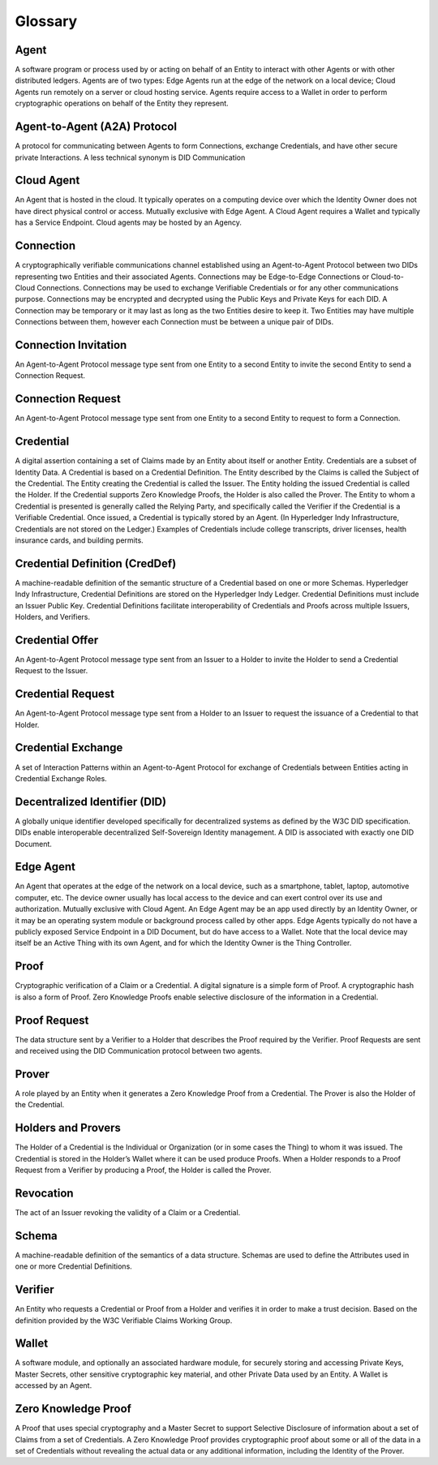 Glossary
========

Agent
^^^^^
A software program or process used by or acting on behalf of an Entity to interact
with other Agents or with other distributed ledgers. Agents 
are of two types: Edge Agents run at the edge of the network on a local device; 
Cloud Agents run remotely on a server or cloud hosting service. Agents require 
access to a Wallet in order to perform cryptographic operations on behalf of the Entity they represent.

Agent-to-Agent (A2A) Protocol
^^^^^^^^^^^^^^^^^^^^^^^^^^^^^
A protocol for communicating between Agents to form Connections, exchange Credentials,
and have other secure private Interactions. A less technical synonym is DID Communication



Cloud Agent
^^^^^^^^^^^
An Agent that is hosted in the cloud. It typically operates on a computing device over 
which the Identity Owner does not have direct physical control or access. Mutually 
exclusive with Edge Agent. A Cloud Agent requires a Wallet and typically has a Service 
Endpoint. Cloud agents may be hosted by an Agency.

Connection
^^^^^^^^^^
A cryptographically verifiable communications channel established using an Agent-to-Agent
Protocol between two DIDs representing two Entities and their associated Agents. Connections
may be Edge-to-Edge Connections or Cloud-to-Cloud Connections. Connections may be used to
exchange Verifiable Credentials or for any other communications purpose. Connections may 
be encrypted and decrypted using the Public Keys and Private Keys for each DID. A Connection 
may be temporary or it may last as long as the two Entities desire to keep it. Two Entities 
may have multiple Connections between them, however each Connection must be between a unique
pair of DIDs.

Connection Invitation
^^^^^^^^^^^^^^^^^^^^^
An Agent-to-Agent Protocol message type sent from one Entity to a second Entity to invite the 
second Entity to send a Connection Request.

Connection Request
^^^^^^^^^^^^^^^^^^
An Agent-to-Agent Protocol message type sent from one Entity to a second Entity to request to 
form a Connection.

Credential
^^^^^^^^^^
A digital assertion containing a set of Claims made by an Entity about itself or another 
Entity. Credentials are a subset of Identity Data. A Credential is based on a Credential 
Definition. The Entity described by the Claims is called the Subject of the Credential. The
Entity creating the Credential is called the Issuer. The Entity holding the issued Credential
is called the Holder. If the Credential supports Zero Knowledge Proofs, the Holder is also called
the Prover. The Entity to whom a Credential is presented is generally called the Relying Party,
and specifically called the Verifier if the Credential is a Verifiable Credential. Once issued,
a Credential is typically stored by an Agent. (In Hyperledger Indy Infrastructure, Credentials are not 
stored on the Ledger.) Examples of Credentials include college transcripts, driver licenses,
health insurance cards, and building permits.

Credential Definition (CredDef)
^^^^^^^^^^^^^^^^^^^^^^^^^^^^^^^
A machine-readable definition of the semantic structure of a Credential based on one or more Schemas.
Hyperledger Indy Infrastructure, Credential Definitions are stored on the Hyperledger Indy Ledger. Credential
Definitions must include an Issuer Public Key. Credential Definitions facilitate interoperability 
of Credentials and Proofs across multiple Issuers, Holders, and Verifiers.

Credential Offer
^^^^^^^^^^^^^^^^
An Agent-to-Agent Protocol message type sent from an Issuer to a Holder to invite the Holder 
to send a Credential Request to the Issuer.

Credential Request
^^^^^^^^^^^^^^^^^^
An Agent-to-Agent Protocol message type sent from a Holder to an Issuer to request the 
issuance of a Credential to that Holder.

Credential Exchange
^^^^^^^^^^^^^^^^^^^
A set of Interaction Patterns within an Agent-to-Agent Protocol for exchange of Credentials 
between Entities acting in Credential Exchange Roles.

Decentralized Identifier (DID)
^^^^^^^^^^^^^^^^^^^^^^^^^^^^^^
A globally unique identifier developed specifically for decentralized systems as defined
by the W3C DID specification. DIDs enable interoperable decentralized Self-Sovereign Identity
management. A DID is associated with exactly one DID Document.

Edge Agent
^^^^^^^^^^
An Agent that operates at the edge of the network on a local device, such as a smartphone, 
tablet, laptop, automotive computer, etc. The device owner usually has local access to the 
device and can exert control over its use and authorization. Mutually exclusive with Cloud 
Agent. An Edge Agent may be an app used directly by an Identity Owner, or it may be an operating
system module or background process called by other apps. Edge Agents typically do not have a
publicly exposed Service Endpoint in a DID Document, but do have access to a Wallet. Note that 
the local device may itself be an Active Thing with its own Agent, and for which the Identity 
Owner is the Thing Controller.

Proof
^^^^^
Cryptographic verification of a Claim or a Credential. A digital signature is a simple form of 
Proof. A cryptographic hash is also a form of Proof. Zero Knowledge Proofs enable selective
disclosure of the information in a Credential.

Proof Request
^^^^^^^^^^^^^
The data structure sent by a Verifier to a Holder that describes the Proof required by the 
Verifier. Proof Requests are sent and received using the DID Communication protocol between two agents.

Prover
^^^^^^
A role played by an Entity when it generates a Zero Knowledge Proof from a Credential. The 
Prover is also the Holder of the Credential. 

Holders and Provers
^^^^^^^^^^^^^^^^^^^
The Holder of a Credential is the Individual or Organization (or in some cases the Thing) to
whom it was issued. The Credential is stored in the Holder’s Wallet where it can be used
produce Proofs. When a Holder responds to a Proof Request from a Verifier by producing a 
Proof, the Holder is called the Prover.


Revocation
^^^^^^^^^^
The act of an Issuer revoking the validity of a Claim or a Credential.

Schema
^^^^^^
A machine-readable definition of the semantics of a data structure. Schemas are used to
define the Attributes used in one or more Credential Definitions.

Verifier
^^^^^^^^
An Entity who requests a Credential or Proof from a Holder and verifies it in order to 
make a trust decision. Based on the definition provided by the W3C
Verifiable Claims Working Group.

Wallet
^^^^^^ 
A software module, and optionally an associated hardware module, for securely storing and 
accessing Private Keys, Master Secrets, other sensitive cryptographic key material, and other
Private Data used by an Entity. A Wallet is accessed by an Agent.

Zero Knowledge Proof
^^^^^^^^^^^^^^^^^^^^    
A Proof that uses special cryptography and a Master Secret to support Selective Disclosure of
information about a set of Claims from a set of Credentials. A Zero Knowledge Proof provides 
cryptographic proof about some or all of the data in a set of Credentials without revealing 
the actual data or any additional information, including the Identity of the Prover.
